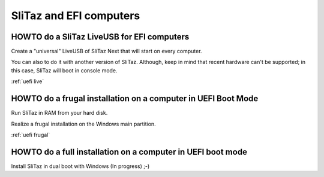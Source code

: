 .. http://doc.slitaz.org/en:guides:uefi
.. en/guides/uefi.txt · Last modified: 2018/05/13 10:15 by linea

.. _uefi:

SliTaz and EFI computers
========================


HOWTO do a SliTaz LiveUSB for EFI computers
-------------------------------------------

Create a "universal" LiveUSB of SliTaz Next that will start on every computer.

You can also to do it with another version of SliTaz.
Although, keep in mind that recent hardware can't be supported; in this case, SliTaz will boot in console mode.

:ref:`uefi live`


HOWTO do a frugal installation on a computer in UEFI Boot Mode
--------------------------------------------------------------

Run SliTaz in RAM from your hard disk.

Realize a frugal installation on the Windows main partition.

:ref:`uefi frugal`


HOWTO do a full installation on a computer in UEFI boot mode
------------------------------------------------------------

Install SliTaz in dual boot with Windows (In progress) ;-)
